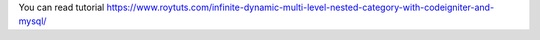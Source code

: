 You can read tutorial https://www.roytuts.com/infinite-dynamic-multi-level-nested-category-with-codeigniter-and-mysql/